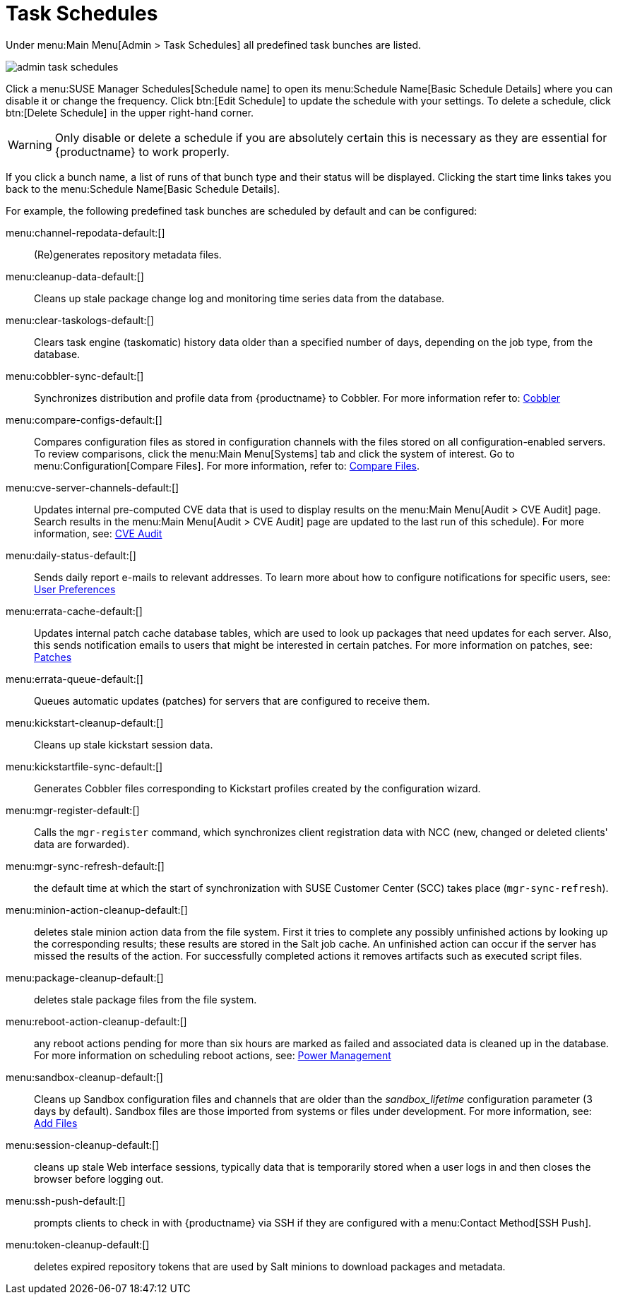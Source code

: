 [[ref.webui.admin.schedules]]
= Task Schedules

Under menu:Main Menu[Admin > Task Schedules] all predefined task bunches are listed.

image::admin_task_schedules.png[scaledwidth=80%]

Click a menu:SUSE Manager Schedules[Schedule name] to open its menu:Schedule Name[Basic Schedule Details] where you can disable it or change the frequency.
Click btn:[Edit Schedule] to update the schedule with your settings.
To delete a schedule, click btn:[Delete Schedule] in the upper right-hand corner.

[WARNING]
====
Only disable or delete a schedule if you are absolutely certain this is necessary as they are essential for {productname} to work properly.
====

If you click a bunch name, a list of runs of that bunch type and their status will be displayed.
Clicking the start time links takes you back to the menu:Schedule Name[Basic Schedule Details].

For example, the following predefined task bunches are scheduled by default and can be configured:

menu:channel-repodata-default:[]::
(Re)generates repository metadata files.


menu:cleanup-data-default:[]::
Cleans up stale package change log and monitoring time series data from the database.


menu:clear-taskologs-default:[]::
Clears task engine (taskomatic) history data older than a specified number of days, depending on the job type, from the database.


menu:cobbler-sync-default:[]::
Synchronizes distribution and profile data from {productname} to Cobbler.
For more information refer to:
xref:client-configuration:cobbler.adoc[Cobbler]


menu:compare-configs-default:[]::
Compares configuration files as stored in configuration channels with the files stored on all configuration-enabled servers.
To review comparisons, click the menu:Main Menu[Systems] tab and click the system of interest.
Go to menu:Configuration[Compare Files].
For more information, refer to:
xref:reference:systems/system-details/sd-configuration.adoc#sd-config-compare-files[Compare Files].


menu:cve-server-channels-default:[]::
Updates internal pre-computed CVE data that is used to display results on the menu:Main Menu[Audit > CVE Audit] page.
Search results in the menu:Main Menu[Audit > CVE Audit] page are updated to the last run of this schedule).
For more information, see:
xref:reference:audit/audit-cve-audit.adoc[CVE Audit]


menu:daily-status-default:[]::
Sends daily report e-mails to relevant addresses.
To learn more about how to configure notifications for specific users, see:
xref:reference:users/user-details.adoc[User Preferences]


menu:errata-cache-default:[]::
Updates internal patch cache database tables, which are used to look up packages that need updates for each server.
Also, this sends notification emails to users that might be interested in certain patches.
For more information on patches, see:
xref:reference:patches/patches-menu.adoc[Patches]


menu:errata-queue-default:[]::
Queues automatic updates (patches) for servers that are configured to receive them.


menu:kickstart-cleanup-default:[]::
Cleans up stale kickstart session data.


menu:kickstartfile-sync-default:[]::
Generates Cobbler files corresponding to Kickstart profiles created by the configuration wizard.


menu:mgr-register-default:[]::
Calls the [command]``mgr-register`` command, which synchronizes client registration data with NCC (new, changed or deleted clients' data are forwarded).


menu:mgr-sync-refresh-default:[]::
the default time at which the start of synchronization with SUSE Customer Center (SCC) takes place (``mgr-sync-refresh``).

menu:minion-action-cleanup-default:[]::
deletes stale minion action data from the file system.
First it tries to complete any possibly unfinished actions by looking up the corresponding results; these results are stored in the Salt job cache.
An unfinished action can occur if the server has missed the results of the action.
For successfully completed actions it removes artifacts such as executed script files.


menu:package-cleanup-default:[]::
deletes stale package files from the file system.

menu:reboot-action-cleanup-default:[]::
any reboot actions pending for more than six hours are marked as failed and associated data is cleaned up in the database.
For more information on scheduling reboot actions, see:
xref:reference:systems/system-details/sd-provisioning.adoc#sd-power-management[Power Management]


menu:sandbox-cleanup-default:[]::
Cleans up Sandbox configuration files and channels that are older than the __sandbox_lifetime__ configuration parameter (3 days by default).
Sandbox files are those imported from systems or files under development.
For more information, see:
xref:reference:systems/system-details/sd-configuration.adoc#sd-config-add-files[Add Files]


menu:session-cleanup-default:[]::
cleans up stale Web interface sessions, typically data that is temporarily stored when a user logs in and then closes the browser before logging out.


menu:ssh-push-default:[]::
prompts clients to check in with {productname} via SSH if they are configured with a menu:Contact Method[SSH Push].

menu:token-cleanup-default:[]::
deletes expired repository tokens that are used by Salt minions to download packages and metadata.


